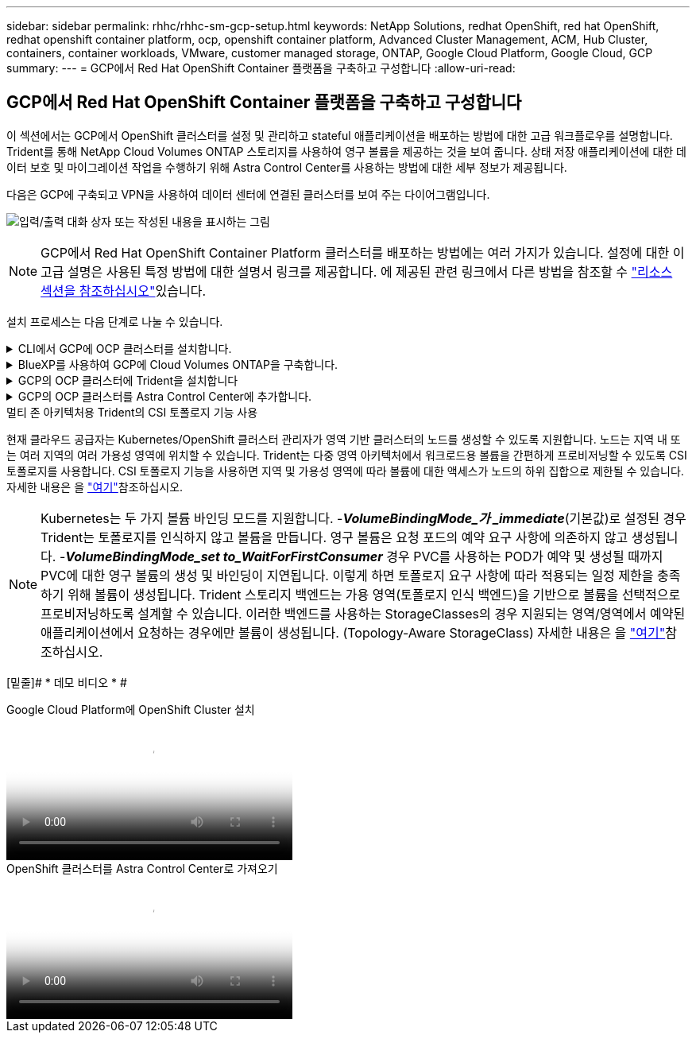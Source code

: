 ---
sidebar: sidebar 
permalink: rhhc/rhhc-sm-gcp-setup.html 
keywords: NetApp Solutions, redhat OpenShift, red hat OpenShift, redhat openshift container platform, ocp, openshift container platform, Advanced Cluster Management, ACM, Hub Cluster, containers, container workloads, VMware, customer managed storage, ONTAP, Google Cloud Platform, Google Cloud, GCP 
summary:  
---
= GCP에서 Red Hat OpenShift Container 플랫폼을 구축하고 구성합니다
:allow-uri-read: 




== GCP에서 Red Hat OpenShift Container 플랫폼을 구축하고 구성합니다

[role="lead"]
이 섹션에서는 GCP에서 OpenShift 클러스터를 설정 및 관리하고 stateful 애플리케이션을 배포하는 방법에 대한 고급 워크플로우를 설명합니다. Trident를 통해 NetApp Cloud Volumes ONTAP 스토리지를 사용하여 영구 볼륨을 제공하는 것을 보여 줍니다. 상태 저장 애플리케이션에 대한 데이터 보호 및 마이그레이션 작업을 수행하기 위해 Astra Control Center를 사용하는 방법에 대한 세부 정보가 제공됩니다.

다음은 GCP에 구축되고 VPN을 사용하여 데이터 센터에 연결된 클러스터를 보여 주는 다이어그램입니다.

image:rhhc-self-managed-gcp.png["입력/출력 대화 상자 또는 작성된 내용을 표시하는 그림"]


NOTE: GCP에서 Red Hat OpenShift Container Platform 클러스터를 배포하는 방법에는 여러 가지가 있습니다. 설정에 대한 이 고급 설명은 사용된 특정 방법에 대한 설명서 링크를 제공합니다. 에 제공된 관련 링크에서 다른 방법을 참조할 수 link:rhhc-resources.html["리소스 섹션을 참조하십시오"]있습니다.

설치 프로세스는 다음 단계로 나눌 수 있습니다.

.CLI에서 GCP에 OCP 클러스터를 설치합니다.
[%collapsible]
====
* 명시된 모든 사전 요구 사항을 충족했는지 확인합니다 link:https://docs.openshift.com/container-platform/4.13/installing/installing_gcp/installing-gcp-default.html["여기"].
* 온프레미스와 GCP 간 VPN 연결을 위해 pfSense VM을 생성 및 구성했습니다. 자세한 내용은 을 참조하십시오 https://docs.netgate.com/pfsense/en/latest/recipes/ipsec-s2s-psk.html["여기"].
+
** pfSense의 원격 게이트웨이 주소는 Google Cloud Platform에서 VPN 게이트웨이를 생성한 후에만 구성할 수 있습니다.
** 2단계의 원격 네트워크 IP 주소는 OpenShift 클러스터 설치 프로그램이 실행되고 클러스터의 인프라 구성 요소를 생성한 후에만 구성할 수 있습니다.
** Google Cloud의 VPN은 설치 프로그램에서 클러스터의 인프라 구성 요소를 생성한 후에만 구성할 수 있습니다.


* 이제 GCP에 OpenShift 클러스터를 설치합니다.
+
** 설치 프로그램 및 풀 암호를 확인하고 설명서에 제공된 단계에 따라 클러스터를 구축합니다 https://docs.openshift.com/container-platform/4.13/installing/installing_gcp/installing-gcp-default.html["여기"].
** 설치 시 Google Cloud Platform에 VPC 네트워크가 생성됩니다. 또한 Cloud DNS에서 개인 영역을 만들고 레코드를 추가합니다.
+
*** VPC 네트워크의 CIDR 블록 주소를 사용하여 pfSense를 구성하고 VPN 연결을 설정합니다. 방화벽이 올바르게 설정되었는지 확인합니다.
*** Google Cloud DNS의 A 레코드에 있는 IP 주소를 사용하여 온-프레미스 환경의 DNS에 레코드를 추가합니다.


** 클러스터 설치가 완료되고 kubeconfig 파일과 사용자 이름 및 암호를 제공하여 클러스터의 콘솔에 로그인합니다.




====
.BlueXP를 사용하여 GCP에 Cloud Volumes ONTAP을 구축합니다.
[%collapsible]
====
* Google Cloud에 커넥터를 설치합니다. 지침을 참조하십시오 https://docs.netapp.com/us-en/bluexp-setup-admin/task-install-connector-google-bluexp-gcloud.html["여기"].
* 커넥터를 사용하여 Google Cloud에 CVO 인스턴스를 배포합니다. 여기 에서 지침을 참조하십시오. https://docs.netapp.com/us-en/bluexp-cloud-volumes-ontap/task-getting-started-gcp.html[]


====
.GCP의 OCP 클러스터에 Trident을 설치합니다
[%collapsible]
====
* 그림과 같이 Trident를 구축하는 방법은 여러 https://docs.netapp.com/us-en/trident/trident-get-started/kubernetes-deploy.html["여기"] 가지가 있습니다.
* 이 프로젝트의 경우 지침에 따라 Trident 운영자를 수동으로 배포하여 Trident를 https://docs.netapp.com/us-en/trident/trident-get-started/kubernetes-deploy-operator.html["여기"] 설치했습니다.
* 백엔드 및 스토리지 클래스를 생성합니다. 지침을 참조하십시오 link:https://docs.netapp.com/us-en/trident/trident-get-started/kubernetes-postdeployment.html["여기"].


====
.GCP의 OCP 클러스터를 Astra Control Center에 추가합니다.
[%collapsible]
====
* Astra Control에서 관리하는 클러스터를 관리하는 데 필요한 최소 권한이 포함된 클러스터 역할을 사용하여 별도의 KubeConfig 파일을 생성합니다. 지침을 찾을 수 있습니다
link:https://docs.netapp.com/us-en/astra-control-center/get-started/setup_overview.html#create-a-cluster-role-kubeconfig["여기"].
* 지침에 따라 Astra Control Center에 클러스터를 추가합니다
link:https://docs.netapp.com/us-en/astra-control-center/get-started/setup_overview.html#add-cluster["여기"]


====
.멀티 존 아키텍처용 Trident의 CSI 토폴로지 기능 사용
현재 클라우드 공급자는 Kubernetes/OpenShift 클러스터 관리자가 영역 기반 클러스터의 노드를 생성할 수 있도록 지원합니다. 노드는 지역 내 또는 여러 지역의 여러 가용성 영역에 위치할 수 있습니다. Trident는 다중 영역 아키텍처에서 워크로드용 볼륨을 간편하게 프로비저닝할 수 있도록 CSI 토폴로지를 사용합니다. CSI 토폴로지 기능을 사용하면 지역 및 가용성 영역에 따라 볼륨에 대한 액세스가 노드의 하위 집합으로 제한될 수 있습니다. 자세한 내용은 을 link:https://docs.netapp.com/us-en/trident/trident-use/csi-topology.html["여기"]참조하십시오.


NOTE: Kubernetes는 두 가지 볼륨 바인딩 모드를 지원합니다. -**_VolumeBindingMode_가 _immediate_**(기본값)로 설정된 경우 Trident는 토폴로지를 인식하지 않고 볼륨을 만듭니다. 영구 볼륨은 요청 포드의 예약 요구 사항에 의존하지 않고 생성됩니다. -**_VolumeBindingMode_set to_WaitForFirstConsumer_** 경우 PVC를 사용하는 POD가 예약 및 생성될 때까지 PVC에 대한 영구 볼륨의 생성 및 바인딩이 지연됩니다. 이렇게 하면 토폴로지 요구 사항에 따라 적용되는 일정 제한을 충족하기 위해 볼륨이 생성됩니다. Trident 스토리지 백엔드는 가용 영역(토폴로지 인식 백엔드)을 기반으로 볼륨을 선택적으로 프로비저닝하도록 설계할 수 있습니다. 이러한 백엔드를 사용하는 StorageClasses의 경우 지원되는 영역/영역에서 예약된 애플리케이션에서 요청하는 경우에만 볼륨이 생성됩니다. (Topology-Aware StorageClass) 자세한 내용은 을 link:https://docs.netapp.com/us-en/trident/trident-use/csi-topology.html["여기"]참조하십시오.

[밑줄]# * 데모 비디오 * #

.Google Cloud Platform에 OpenShift Cluster 설치
video::4efc68f1-d37f-4cdd-874a-b09700e71da9[panopto,width=360]
.OpenShift 클러스터를 Astra Control Center로 가져오기
video::57b63822-6bf0-4d7b-b844-b09700eac6ac[panopto,width=360]
